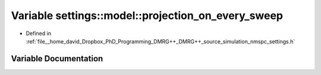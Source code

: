 .. _exhale_variable_namespacesettings_1_1model_1a2e5a997917989d152d0429c8e430ab63:

Variable settings::model::projection_on_every_sweep
===================================================

- Defined in :ref:`file__home_david_Dropbox_PhD_Programming_DMRG++_DMRG++_source_simulation_nmspc_settings.h`


Variable Documentation
----------------------


.. doxygenvariable:: settings::model::projection_on_every_sweep
